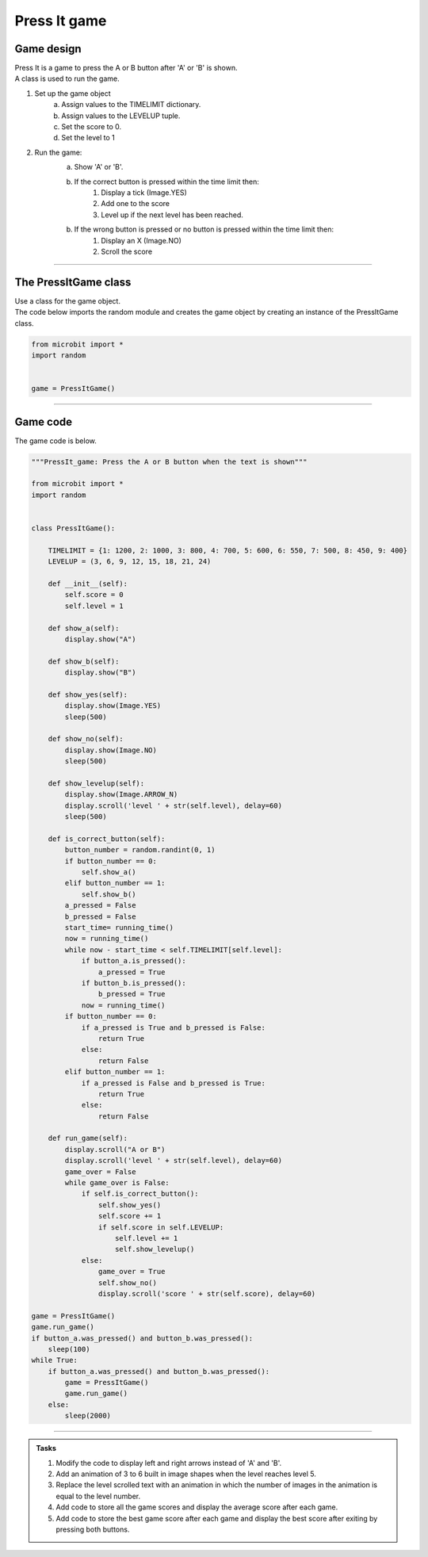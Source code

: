 ====================================================
Press It game
====================================================

Game design
--------------------

| Press It is a game to press the A or B button after 'A' or 'B' is shown.
| A class is used to run the game.

#. Set up the game object
    a. Assign values to the TIMELIMIT dictionary.
    b. Assign values to the LEVELUP tuple.
    c. Set the score to 0.
    d. Set the level to 1
#. Run the game:
    a. Show 'A' or 'B'.
    b. If the correct button is pressed within the time limit then:
        #. Display a tick (Image.YES)
        #. Add one to the score
        #. Level up if the next level has been reached.
    b. If the wrong button is pressed or no button is pressed within the time limit then:
        #. Display an X (Image.NO)
        #. Scroll the score

----

The PressItGame class
------------------------

| Use a class for the game object.

.. py:class:: PressItGame()

    | Set up the game object to control the game, including the TIMELIMIT dictionary, the LEVELUP tuple, the initial level and score.

| The code below imports the random module and creates the game object by creating an instance of the PressItGame class.

.. code-block:: python

    from microbit import *
    import random


    game = PressItGame()

----

Game code
---------------------------------

| The game code is below.

.. code-block:: python

    """PressIt_game: Press the A or B button when the text is shown"""

    from microbit import *
    import random


    class PressItGame():
        
        TIMELIMIT = {1: 1200, 2: 1000, 3: 800, 4: 700, 5: 600, 6: 550, 7: 500, 8: 450, 9: 400}
        LEVELUP = (3, 6, 9, 12, 15, 18, 21, 24)
        
        def __init__(self):
            self.score = 0
            self.level = 1

        def show_a(self):
            display.show("A")

        def show_b(self):
            display.show("B")

        def show_yes(self):
            display.show(Image.YES)
            sleep(500)

        def show_no(self):
            display.show(Image.NO)
            sleep(500)

        def show_levelup(self):
            display.show(Image.ARROW_N)
            display.scroll('level ' + str(self.level), delay=60)
            sleep(500)

        def is_correct_button(self):
            button_number = random.randint(0, 1)
            if button_number == 0:
                self.show_a()
            elif button_number == 1:
                self.show_b()
            a_pressed = False
            b_pressed = False
            start_time= running_time()
            now = running_time()
            while now - start_time < self.TIMELIMIT[self.level]:
                if button_a.is_pressed():
                    a_pressed = True
                if button_b.is_pressed():
                    b_pressed = True
                now = running_time()
            if button_number == 0:
                if a_pressed is True and b_pressed is False:
                    return True
                else:
                    return False
            elif button_number == 1:
                if a_pressed is False and b_pressed is True:
                    return True
                else:
                    return False

        def run_game(self):
            display.scroll("A or B")
            display.scroll('level ' + str(self.level), delay=60)
            game_over = False
            while game_over is False:
                if self.is_correct_button():
                    self.show_yes()
                    self.score += 1
                    if self.score in self.LEVELUP:
                        self.level += 1
                        self.show_levelup()
                else:
                    game_over = True
                    self.show_no()
                    display.scroll('score ' + str(self.score), delay=60)

    game = PressItGame()
    game.run_game()
    if button_a.was_pressed() and button_b.was_pressed():
        sleep(100)
    while True:
        if button_a.was_pressed() and button_b.was_pressed():
            game = PressItGame()
            game.run_game()
        else:
            sleep(2000)







----

.. admonition:: Tasks

    #. Modify the code to display left and right arrows instead of 'A' and 'B'.
    #. Add an animation of 3 to 6 built in image shapes when the level reaches level 5.
    #. Replace the level scrolled text with an animation in which the number of images in the animation is equal to the level number.
    #. Add code to store all the game scores and display the average score after each game.
    #. Add code to store the best game score after each game and display the best score after exiting by pressing both buttons.

